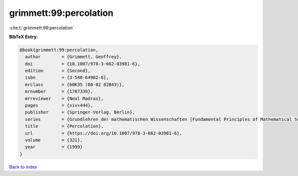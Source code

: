 grimmett:99:percolation
=======================

:cite:t:`grimmett:99:percolation`

**BibTeX Entry:**

.. code-block:: bibtex

   @book{grimmett:99:percolation,
     author        = {Grimmett, Geoffrey},
     doi           = {10.1007/978-3-662-03981-6},
     edition       = {Second},
     isbn          = {3-540-64902-6},
     mrclass       = {60K35 (60-02 82B43)},
     mrnumber      = {1707339},
     mrreviewer    = {Neal Madras},
     pages         = {xiv+444},
     publisher     = {Springer-Verlag, Berlin},
     series        = {Grundlehren der mathematischen Wissenschaften [Fundamental Principles of Mathematical Sciences]},
     title         = {Percolation},
     url           = {https://doi.org/10.1007/978-3-662-03981-6},
     volume        = {321},
     year          = {1999}
   }

`Back to index <../By-Cite-Keys.html>`_
